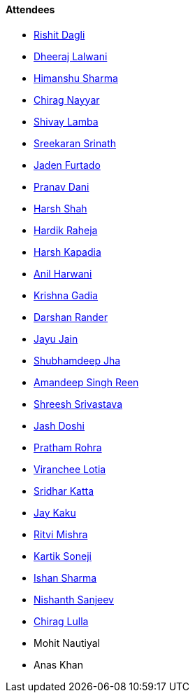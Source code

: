 ==== Attendees

* link:https://twitter.com/rishit_dagli[Rishit Dagli^]
* link:https://twitter.com/DhiruCodes[Dheeraj Lalwani^]
* link:https://twitter.com/_SharmaHimanshu[Himanshu Sharma^]
* link:https://twitter.com/chiragnayyar[Chirag Nayyar^]
* link:https://twitter.com/howdevelop[Shivay Lamba^]
* link:https://twitter.com/skxrxn[Sreekaran Srinath^]
* link:https://twitter.com/furtado_jaden[Jaden Furtado^]
* link:https://twitter.com/PranavDani3[Pranav Dani^]
* link:https://twitter.com/HarshShah151[Harsh Shah^]
* link:https://twitter.com/hardikraheja[Hardik Raheja^]
* link:https://twitter.com/harshgkapadia[Harsh Kapadia^]
* link:https://www.linkedin.com/in/anilharwani[Anil Harwani^]
* link:https://twitter.com/KRISHNAGADIA[Krishna Gadia^]
* link:https://twitter.com/SirusTweets[Darshan Rander^]
* link:https://twitter.com/JayuJain29[Jayu Jain^]
* link:https://twitter.com/TheDudeThatCode[Shubhamdeep Jha^]
* link:https://twitter.com/Aman_Atmanirbhr[Amandeep Singh Reen^]
* link:https://twitter.com/ShreeshSrivast8[Shreesh Srivastava^]
* link:https://twitter.com/c0mpli18[Jash Doshi^]
* link:https://twitter.com/PrathamRohra9[Pratham Rohra^]
* link:https://twitter.com/code_magician[Viranchee Lotia^]
* link:https://twitter.com/ksridhar02[Sridhar Katta^]
* link:https://twitter.com/kaku_jay[Jay Kaku^]
* link:https://twitter.com/frenzyritz13[Ritvi Mishra^]
* link:https://twitter.com/KartikSoneji_[Kartik Soneji^]
* link:https://twitter.com/ishandeveloper[Ishan Sharma^]
* link:https://www.linkedin.com/in/nishanth-sanjeev[Nishanth Sanjeev^]
* link:https://twitter.com/_chiraglulla_[Chirag Lulla^]
* Mohit Nautiyal
* Anas Khan
